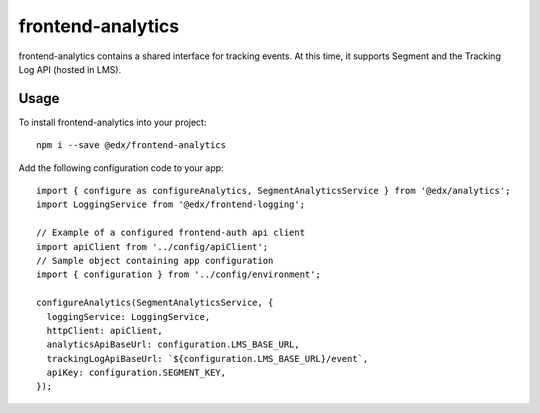 frontend-analytics
==================

|Build Status| |Coveralls| |npm_version| |npm_downloads| |license|
|semantic-release|

frontend-analytics contains a shared interface for tracking events. At this time, it supports Segment and the Tracking Log API (hosted in LMS).

Usage
-----

To install frontend-analytics into your project::

    npm i --save @edx/frontend-analytics

Add the following configuration code to your app::

    import { configure as configureAnalytics, SegmentAnalyticsService } from '@edx/analytics';
    import LoggingService from '@edx/frontend-logging';

    // Example of a configured frontend-auth api client
    import apiClient from '../config/apiClient';
    // Sample object containing app configuration
    import { configuration } from '../config/environment';

    configureAnalytics(SegmentAnalyticsService, {
      loggingService: LoggingService,
      httpClient: apiClient,
      analyticsApiBaseUrl: configuration.LMS_BASE_URL,
      trackingLogApiBaseUrl: `${configuration.LMS_BASE_URL}/event`,
      apiKey: configuration.SEGMENT_KEY,
    });

.. |Build Status| image:: https://api.travis-ci.org/edx/frontend-analytics.svg?branch=master
   :target: https://travis-ci.org/edx/frontend-analytics
.. |Coveralls| image:: https://img.shields.io/coveralls/edx/frontend-analytics.svg?branch=master
   :target: https://coveralls.io/github/edx/frontend-analytics
.. |npm_version| image:: https://img.shields.io/npm/v/@edx/frontend-analytics.svg
   :target: @edx/frontend-analytics
.. |npm_downloads| image:: https://img.shields.io/npm/dt/@edx/frontend-analytics.svg
   :target: @edx/frontend-analytics
.. |license| image:: https://img.shields.io/npm/l/@edx/frontend-analytics.svg
   :target: @edx/frontend-analytics
.. |semantic-release| image:: https://img.shields.io/badge/%20%20%F0%9F%93%A6%F0%9F%9A%80-semantic--release-e10079.svg
   :target: https://github.com/semantic-release/semantic-release
